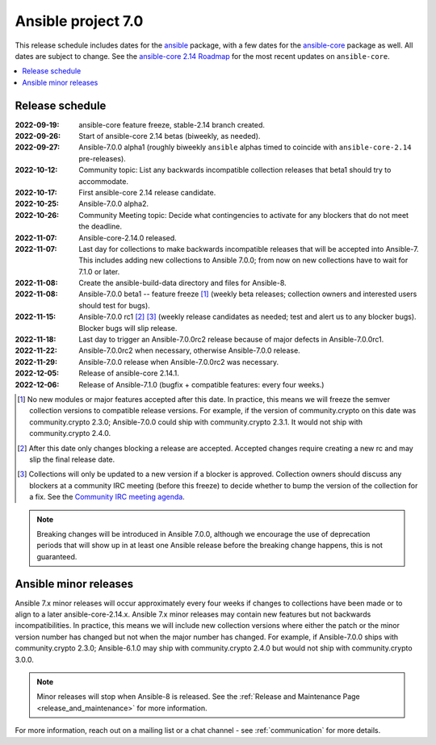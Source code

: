 .. _ansible_7_roadmap:

===================
Ansible project 7.0
===================

This release schedule includes dates for the `ansible <https://pypi.org/project/ansible/>`_ package, with a few dates for the `ansible-core <https://pypi.org/project/ansible-core/>`_ package as well. All dates are subject to change. See the `ansible-core 2.14 Roadmap <https://docs.ansible.com/ansible-core/devel/roadmap/ROADMAP_2_14.html>`_ for the most recent updates on ``ansible-core``.

.. contents::
   :local:


Release schedule
=================


:2022-09-19: ansible-core feature freeze, stable-2.14 branch created.
:2022-09-26: Start of ansible-core 2.14 betas (biweekly, as needed).
:2022-09-27: Ansible-7.0.0 alpha1 (roughly biweekly ``ansible`` alphas timed to coincide with ``ansible-core-2.14`` pre-releases).
:2022-10-12: Community topic: List any backwards incompatible collection releases that beta1 should try to accommodate.
:2022-10-17: First ansible-core 2.14 release candidate.
:2022-10-25: Ansible-7.0.0 alpha2.
:2022-10-26: Community Meeting topic: Decide what contingencies to activate for any blockers that do not meet the deadline.
:2022-11-07: Ansible-core-2.14.0 released.
:2022-11-07: Last day for collections to make backwards incompatible releases that will be accepted into Ansible-7. This includes adding new collections to Ansible 7.0.0; from now on new collections have to wait for 7.1.0 or later.
:2022-11-08: Create the ansible-build-data directory and files for Ansible-8.
:2022-11-08: Ansible-7.0.0 beta1 -- feature freeze [1]_ (weekly beta releases; collection owners and interested users should test for bugs).
:2022-11-15: Ansible-7.0.0 rc1 [2]_ [3]_ (weekly release candidates as needed; test and alert us to any blocker bugs).  Blocker bugs will slip release.
:2022-11-18: Last day to trigger an Ansible-7.0.0rc2 release because of major defects in Ansible-7.0.0rc1.
:2022-11-22: Ansible-7.0.0rc2 when necessary, otherwise Ansible-7.0.0 release.
:2022-11-29: Ansible-7.0.0 release when Ansible-7.0.0rc2 was necessary.
:2022-12-05: Release of ansible-core 2.14.1.
:2022-12-06: Release of Ansible-7.1.0 (bugfix + compatible features: every four weeks.)

.. [1] No new modules or major features accepted after this date. In practice, this means we will freeze the semver collection versions to compatible release versions. For example, if the version of community.crypto on this date was community.crypto 2.3.0; Ansible-7.0.0 could ship with community.crypto 2.3.1.  It would not ship with community.crypto 2.4.0.

.. [2] After this date only changes blocking a release are accepted.  Accepted changes require creating a new rc and may slip the final release date.

.. [3] Collections will only be updated to a new version if a blocker is approved.  Collection owners should discuss any blockers at a community IRC meeting (before this freeze) to decide whether to bump the version of the collection for a fix. See the `Community IRC meeting agenda <https://github.com/ansible/community/issues/539>`_.

.. note::

  Breaking changes will be introduced in Ansible 7.0.0, although we encourage the use of deprecation periods that will show up in at least one Ansible release before the breaking change happens, this is not guaranteed.


Ansible minor releases
=======================

Ansible 7.x minor releases will occur approximately every four weeks if changes to collections have been made or to align to a later ansible-core-2.14.x.  Ansible 7.x minor releases may contain new features but not backwards incompatibilities.  In practice, this means we will include new collection versions where either the patch or the minor version number has changed but not when the major number has changed. For example, if Ansible-7.0.0 ships with community.crypto 2.3.0; Ansible-6.1.0 may ship with community.crypto 2.4.0 but would not ship with community.crypto 3.0.0.


.. note::

    Minor releases will stop when Ansible-8 is released.  See the :ref:`Release and Maintenance Page <release_and_maintenance>` for more information.


For more information, reach out on a mailing list or a chat channel - see :ref:`communication` for more details.
